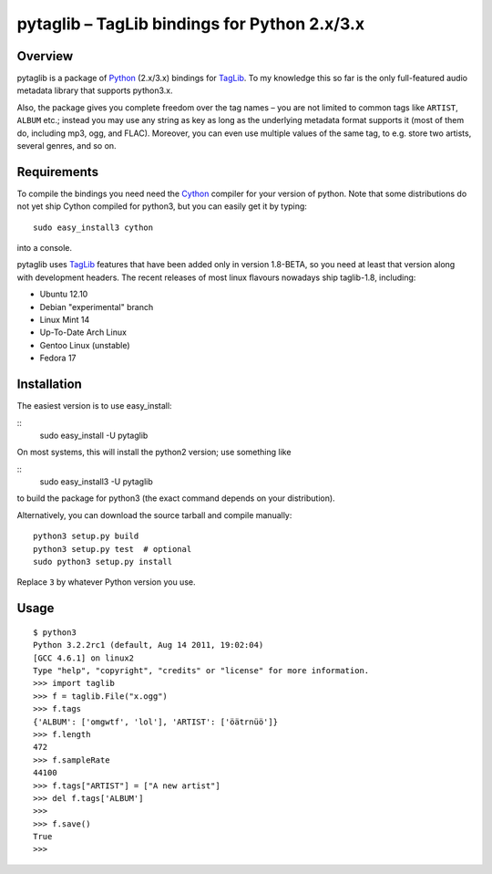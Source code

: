 pytaglib – TagLib bindings for Python 2.x/3.x
==============================================

Overview
--------

pytaglib is a package of Python_ (2.x/3.x) bindings for TagLib_. To my
knowledge this so far is the only full-featured audio metadata library that
supports python3.x.

Also, the package gives you complete freedom over the tag names – you are
not limited to common tags like ``ARTIST``, ``ALBUM`` etc.; instead you may use
any string as key as long as the underlying metadata format supports it (most
of them do, including mp3, ogg, and FLAC). Moreover, you can even use multiple
values of the same tag, to e.g. store two artists, several genres, and so on.
 
.. _Python: http://www.python.org
.. _Taglib:  http://taglib.github.com


Requirements
------------

To compile the bindings you need need the Cython_ compiler for your version
of python. Note that some distributions do not yet ship Cython compiled for
python3, but you can easily get it by typing:: 

	sudo easy_install3 cython

into a console.

pytaglib uses TagLib_ features that have been added only in version 1.8-BETA,
so you need at least that version along with development headers. The recent
releases of most linux flavours nowadays ship taglib-1.8, including:

- Ubuntu 12.10
- Debian "experimental" branch
- Linux Mint 14
- Up-To-Date Arch Linux
- Gentoo Linux (unstable)
- Fedora 17

..  _Cython: http://www.cython.org
  
Installation
------------

The easiest version is to use easy_install:

::
    sudo easy_install -U pytaglib

On most systems, this will install the python2 version; use something like

::
    sudo easy_install3 -U pytaglib

to build the package for python3 (the exact command depends on your
distribution).

Alternatively, you can download the source tarball and compile manually:

::

	python3 setup.py build
	python3 setup.py test  # optional
	sudo python3 setup.py install

Replace ``3`` by whatever Python version you use.

Usage
-----

::

	$ python3
	Python 3.2.2rc1 (default, Aug 14 2011, 19:02:04) 
	[GCC 4.6.1] on linux2
	Type "help", "copyright", "credits" or "license" for more information.
	>>> import taglib
	>>> f = taglib.File("x.ogg")
	>>> f.tags
	{'ALBUM': ['omgwtf', 'lol'], 'ARTIST': ['öätrnüö']}
	>>> f.length
	472
	>>> f.sampleRate
	44100
	>>> f.tags["ARTIST"] = ["A new artist"]
	>>> del f.tags['ALBUM']
	>>> 
	>>> f.save()
	True
	>>>

